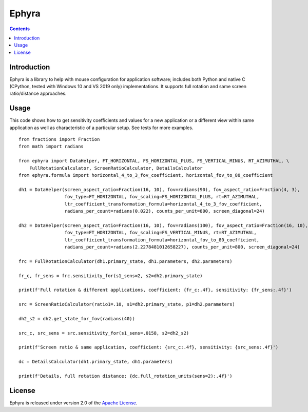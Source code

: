 Ephyra
========

.. contents::

Introduction
------------

Ephyra is a library to help with mouse configuration for application software; includes both Python and native C
(CPython, tested with Windows 10 and VS 2019 only) implementations. It supports full rotation and same screen
ratio/distance approaches.

Usage
-----

This code shows how to get sensitivity coefficients and values for a new application or a different view within same
application as well as characteristic of a particular setup. See tests for more examples. ::

    from fractions import Fraction
    from math import radians

    from ephyra import DataHelper, FT_HORIZONTAL, FS_HORIZONTAL_PLUS, FS_VERTICAL_MINUS, RT_AZIMUTHAL, \
        FullRotationCalculator, ScreenRatioCalculator, DetailsCalculator
    from ephyra.formula import horizontal_4_to_3_fov_coefficient, horizontal_fov_to_80_coefficient

    dh1 = DataHelper(screen_aspect_ratio=Fraction(16, 10), fov=radians(90), fov_aspect_ratio=Fraction(4, 3),
                     fov_type=FT_HORIZONTAL, fov_scaling=FS_HORIZONTAL_PLUS, rt=RT_AZIMUTHAL,
                     ltr_coefficient_transformation_formula=horizontal_4_to_3_fov_coefficient,
                     radians_per_count=radians(0.022), counts_per_unit=800, screen_diagonal=24)

    dh2 = DataHelper(screen_aspect_ratio=Fraction(16, 10), fov=radians(100), fov_aspect_ratio=Fraction(16, 10),
                     fov_type=FT_HORIZONTAL, fov_scaling=FS_VERTICAL_MINUS, rt=RT_AZIMUTHAL,
                     ltr_coefficient_transformation_formula=horizontal_fov_to_80_coefficient,
                     radians_per_count=radians(2.2278481012658227), counts_per_unit=800, screen_diagonal=24)

    frc = FullRotationCalculator(dh1.primary_state, dh1.parameters, dh2.parameters)

    fr_c, fr_sens = frc.sensitivity_for(s1_sens=2, s2=dh2.primary_state)

    print(f'Full rotation & different applications, coefficient: {fr_c:.4f}, sensitivity: {fr_sens:.4f}')

    src = ScreenRatioCalculator(ratio1=.10, s1=dh2.primary_state, p1=dh2.parameters)

    dh2_s2 = dh2.get_state_for_fov(radians(40))

    src_c, src_sens = src.sensitivity_for(s1_sens=.0158, s2=dh2_s2)

    print(f'Screen ratio & same application, coefficient: {src_c:.4f}, sensitivity: {src_sens:.4f}')

    dc = DetailsCalculator(dh1.primary_state, dh1.parameters)

    print(f'Details, full rotation distance: {dc.full_rotation_units(sens=2):.4f}')

License
-------

Ephyra is released under version 2.0 of the `Apache License`_.

.. _Apache License: http://www.apache.org/licenses/LICENSE-2.0